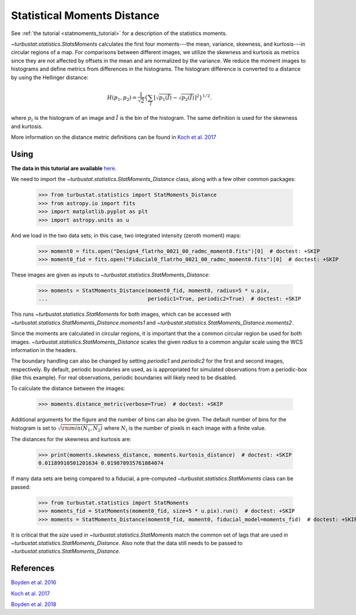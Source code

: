 .. _statmomentsdistmet:

****************************
Statistical Moments Distance
****************************

See :ref:`the tutorial <statmoments_tutorial>` for a description of the statistics moments.

`~turbustat.statistics.StatsMoments` calculates the first four moments---the mean, variance, skewness, and kurtosis---in circular regions of a map. For comparisons between different images, we utilize the skewness and kurtosis as metrics since they are not affected by offsets in the mean and are normalized by the variance. We reduce the moment images to histograms and define metrics from differences in the histograms. The histogram difference is converted to a distance by using the Hellinger distance:

.. math::
  H(p_1,p_2) = \frac{1}{\sqrt{2}}\left\{\sum_{\tilde{I}} \left[ \sqrt{p_1(\tilde{I})} - \sqrt{p_{2}(\tilde{I})} \right]^2\right\}^{1/2}.

where :math:`p_i` is the histogram of an image and :math:`\tilde{I}` is the bin of the histogram. The same definition is used for the skewness and kurtosis.

More information on the distance metric definitions can be found in `Koch et al. 2017 <https://ui.adsabs.harvard.edu/#abs/2017MNRAS.471.1506K/abstract>`_

Using
-----

**The data in this tutorial are available** `here <https://girder.hub.yt/#user/57b31aee7b6f080001528c6d/folder/59721a30cc387500017dbe37>`_.

We need to import the `~turbustat.statistics.StatMoments_Distance` class, along with a few other common packages:

    >>> from turbustat.statistics import StatMoments_Distance
    >>> from astropy.io import fits
    >>> import matplotlib.pyplot as plt
    >>> import astropy.units as u

And we load in the two data sets; in this case, two integrated intensity (zeroth moment) maps:

    >>> moment0 = fits.open("Design4_flatrho_0021_00_radmc_moment0.fits")[0]  # doctest: +SKIP
    >>> moment0_fid = fits.open("Fiducial0_flatrho_0021_00_radmc_moment0.fits")[0]  # doctest: +SKIP

These images are given as inputs to `~turbustat.statistics.StatMoments_Distance`:

    >>> moments = StatMoments_Distance(moment0_fid, moment0, radius=5 * u.pix,
    ...                                periodic1=True, periodic2=True)  # doctest: +SKIP

This runs `~turbustat.statistics.StatMoments` for both images, which can be accessed with `~turbustat.statistics.StatMoments_Distance.moments1` and `~turbustat.statistics.StatMoments_Distance.moments2`.

Since the moments are calculated in circular regions, it is important that the a common circular region be used for both images. `~turbustat.statistics.StatMoments_Distance` scales the given `radius` to a common angular scale using the WCS information in the headers.

The boundary handling can also be changed by setting `periodic1` and `periodic2` for the first and second images, respectively. By default, periodic boundaries are used, as is appropriated for simulated observations from a periodic-box (like this example). For real observations, periodic boundaries will likely need to be disabled.

To calculate the distance between the images:

    >>> moments.distance_metric(verbose=True)  # doctest: +SKIP

.. image:: images/statmoments_distmet.png

Additional arguments for the figure and the number of bins can also be given.  The default number of bins for the histogram is set to :math:`\sqrt{{\rm min}(N_1, N_2)}` where :math:`N_i` is the number of pixels in each image with a finite value.

The distances for the skewness and kurtosis are:

    >>> print(moments.skewness_distance, moments.kurtosis_distance)  # doctest: +SKIP
    0.01189910501201634 0.019870935761084074

If many data sets are being compared to a fiducial, a pre-computed `~turbustat.statistics.StatMoments` class can be passed:

    >>> from turbustat.statistics import StatMoments
    >>> moments_fid = StatMoments(moment0_fid, size=5 * u.pix).run()  # doctest: +SKIP
    >>> moments = StatMoments_Distance(moment0_fid, moment0, fiducial_model=moments_fid)  # doctest: +SKIP

It is critical that the `size` used in `~turbustat.statistics.StatMoments` match the common set of lags that are used in `~turbustat.statistics.StatMoments_Distance`. Also note that the data still needs to be passed to `~turbustat.statistics.StatMoments_Distance`.

References
----------

`Boyden et al. 2016 <https://ui.adsabs.harvard.edu/#abs/2016ApJ...833..233B/abstract>`_

`Koch et al. 2017 <https://ui.adsabs.harvard.edu/#abs/2017MNRAS.471.1506K/abstract>`_

`Boyden et al. 2018 <https://ui.adsabs.harvard.edu/#abs/2018ApJ...860..157B/abstract>`_
